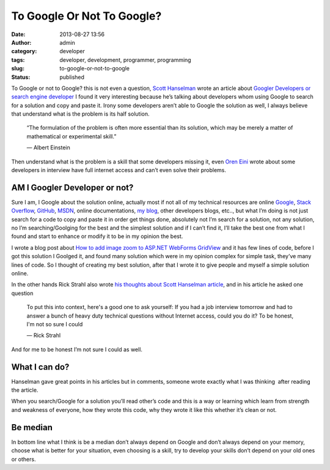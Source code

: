 To Google Or Not To Google?
###########################
:date: 2013-08-27 13:56
:author: admin
:category: developer
:tags: developer, development, programmer, programming
:slug: to-google-or-not-to-google
:status: published

|image|

To Google or not to Google? this is not even a question, `Scott
Hanselman <http://www.hanselman.com/about/>`__ wrote an article about
`Googler Developers or search engine
developer <http://www.hanselman.com/blog/AmIReallyADeveloperOrJustAGoodGoogler.aspx>`__
I found it very interesting because he’s talking about developers whom
using Google to search for a solution and copy and paste it. Irony some
developers aren’t able to Google the solution as well, I always believe
that understand what is the problem is its half solution.

    “The formulation of the problem is often more essential than its
    solution, which may be merely a matter of mathematical or
    experimental skill.”

    ― Albert Einstein

Then understand what is the problem is a skill that some developers
missing it, even `Oren
Eini <http://ayende.com/blog/162849/stories-from-the-interview-room>`__
wrote about some developers in interview have full internet access and
can’t even solve their problems.

AM I Googler Developer or not?
------------------------------

Sure I am, I Google about the solution online, actually most if not all
of my technical resources are online
`Google <http://www.google.com/>`__, `Stack
Overflow <http://www.stackoverflow.com>`__,
`GitHub <http://www.GitHub.com>`__,
`MSDN <http://msdn.microsoft.com/>`__, online documentations, `my
blog <http://www.emadmokhtar.com/>`__, other developers blogs, etc..,
but what I’m doing is not just search for a code to copy and paste it in
order get things done, absolutely not I’m search for a solution, not any
solution, no I’m searching/Goolging for the best and the simplest
solution and if I can’t find it, I’ll take the best one from what I
found and start to enhance or modify it to be in my opinion the best.

I wrote a blog post about `How to add image zoom to ASP.NET WebForms
GridView <http://www.emadmokhtar.com/2013/05/add-image-zoom-to-asp-net-webform-gridview/>`__
and it has few lines of code, before I got this solution I Goolged it,
and found many solution which were in my opinion complex for simple
task, they’ve many lines of code. So I thought of creating my best
solution, after that I wrote it to give people and myself a simple
solution online.

In the other hands Rick Strahl also wrote `his thoughts about Scott
Hanselman
article <http://www.west-wind.com/weblog/posts/2013/Aug/24/The-Search-Engine-Developer?utm_source=feedburner&utm_medium=feed&utm_campaign=Feed%3A+RickStrahl+%28Rick+Strahl%27s+WebLog%29>`__,
and in his article he asked one question

    To put this into context, here's a good one to ask yourself: If you
    had a job interview tomorrow and had to answer a bunch of heavy duty
    technical questions without Internet access, could you do it? To be
    honest, I'm not so sure I could

    ― Rick Strahl

And for me to be honest I’m not sure I could as well.

What I can do?
--------------

Hanselman gave great points in his articles but in comments, someone
wrote exactly what I was thinking  after reading the article.

|image|

When you search/Google for a solution you’ll read other’s code and this
is a way or learning which learn from strength and weakness of everyone,
how they wrote this code, why they wrote it like this whether it’s clean
or not.

Be median
---------

In bottom line what I think is be a median don’t always depend on Google
and don’t always depend on your memory, choose what is better for your
situation, even choosing is a skill, try to develop your skills don’t
depend on your old ones or others.

.. |image| image:: http://www.emadmokhtar.com/wp-content/uploads/2013/08/image_thumb.png
   :width: 640px
   :height: 190px
   :target: http://www.emadmokhtar.com/wp-content/uploads/2013/08/image.png
.. |image| image:: http://www.emadmokhtar.com/wp-content/uploads/2013/08/image_thumb1.png
   :width: 640px
   :height: 230px
   :target: http://www.emadmokhtar.com/wp-content/uploads/2013/08/image1.png
